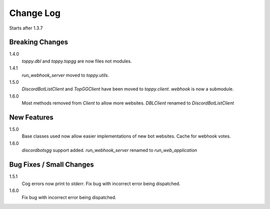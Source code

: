 Change Log
=========================
Starts after 1.3.7

Breaking Changes
-----------------
1.4.0
    `toppy.dbl` and `toppy.topgg` are now files not modules.

1.4.1
    `run_webhook_server` moved to `toppy.utils`.

1.5.0
    `DiscordBotListClient` and `TopGGClient` have been moved to `toppy.client`.
    `webhook` is now a submodule.
1.6.0
    Most methods removed from `Client` to allow more websites.
    `DBLClient` renamed to `DiscordBotListClient`

New Features
-----------------
1.5.0
    Base classes used now allow easier implementations of new bot websites.
    Cache for webhook votes.

1.6.0
    `discordbotsgg` support added.
    `run_webhook_server` renamed to `run_web_application`

Bug Fixes / Small Changes
--------------------------
1.5.1
    Cog errors now print to `stderr`.
    Fix bug with incorrect error being dispatched.

1.6.0
    Fix bug with incorrect error being dispatched.
